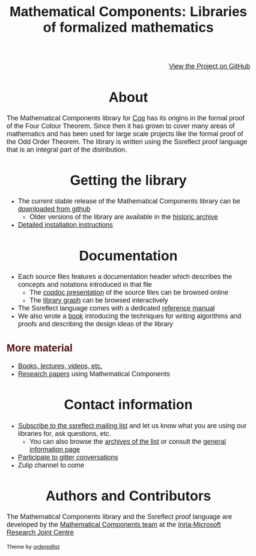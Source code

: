 #+TITLE: Mathematical Components: Libraries of formalized mathematics
#+OPTIONS: toc:nil
#+OPTIONS: ^:nil
#+OPTIONS: html-postamble:nil
#+OPTIONS: num:nil
#+HTML_HEAD: <meta http-equiv="Content-Type" content="text/html; charset=utf-8">
#+HTML_HEAD: <style type="text/css"> body {font-family: Arial, Helvetica; margin-left: 5em; font-size: large;} </style>
#+HTML_HEAD: <style type="text/css"> h1 {margin-left: 0em; padding: 0px; text-align: center} </style>
#+HTML_HEAD: <style type="text/css"> h2 {margin-left: 0em; padding: 0px; color: #580909} </style>
#+HTML_HEAD: <style type="text/css"> h3 {margin-left: 1em; padding: 0px; color: #C05001;} </style>
#+HTML_HEAD: <style type="text/css"> body { width: 1100px; margin-left: 30px; }</style>

@@html: <div style="text-align:right"><img src="https://github.githubassets.com/images/modules/logos_page/Octocat.png" height="25" style="border:0px">@@
[[https://github.com/math-comp/math-comp][View the Project on GitHub]]
@@html: <img src="https://github.githubassets.com/images/modules/logos_page/Octocat.png" height="25" style="border:0px"></div>@@

* About

The Mathematical Components library for [[http://coq.inria.fr][Coq]] has its origins in the
formal proof of the Four Colour Theorem.  Since then it has grown to
cover many areas of mathematics and has been used for large scale
projects like the formal proof of the Odd Order Theorem.
The library is written using the Ssreflect proof language that is an
integral part of the distribution.

* Getting the library

- The current stable release of the Mathematical Components library
  can be [[https://github.com/math-comp/math-comp/releases][downloaded from github]]
  + Older versions of the library are available in the [[http://ssr.msr-inria.inria.fr/FTP/"][historic archive]]
- [[file:installation.html][Detailed installation instructions]]

* Documentation

- Each source files features a documentation header which describes
  the concepts and notations introduced in that file
  + The [[file:htmldoc/index.html][coqdoc presentation]] of the source files can be browsed online
  + The [[file:htmldoc/libgraph.html][library graph]] can be browsed interactively
- The Ssreflect language comes with a dedicated [[http://hal.inria.fr/inria-00258384/en][reference manual]]
- We also wrote a [[https://math-comp.github.io/mcb/][book]] introducing the techniques for writing
  algorithms and proofs and describing the design ideas of the
  library

** More material

- [[file:documentation.html][Books, lectures, videos, etc.]]
- [[file:papers.html][Research papers]] using Mathematical Components

* Contact information

- [[mailto:sympa@inria.fr?subject=SUBSCRIBE%20ssreflect][Subscribe to the ssreflect mailing list]] and let us know what you are
  using our libraries for, ask questions, etc.
  + You can also browse the [[https://sympa.inria.fr/sympa/arc/ssreflect][archives of the list]] or consult the
    [[https://sympa.inria.fr/sympa/info/ssreflect][general information page]]
- [[https://gitter.im/math-comp][Participate to gitter conversations]]
- Zulip channel to come

* Authors and Contributors

The Mathematical Components library and the Ssreflect proof language
are developed by the [[http://www.msr-inria.fr/projects/mathematical-components-2/][Mathematical Components team]] at the [[http://www.msr-inria.fr/][Inria-Microsoft Research Joint Centre]]

#+BEGIN_EXPORT html

<p style="text-align:center;>
<a href="http://www.msr-inria.fr/"><img src="./logo-MS-Research-Inria-Joint-Centre.png" alt="Microsoft Research - Inria Joint Centre" style="width:20%;margin-left:auto;margin-right:auto;"/></a>
</p>

<footer>
<p><small>Theme by <a href="https://github.com/orderedlist">orderedlist</a></small></p>
</footer>

#+END_EXPORT
